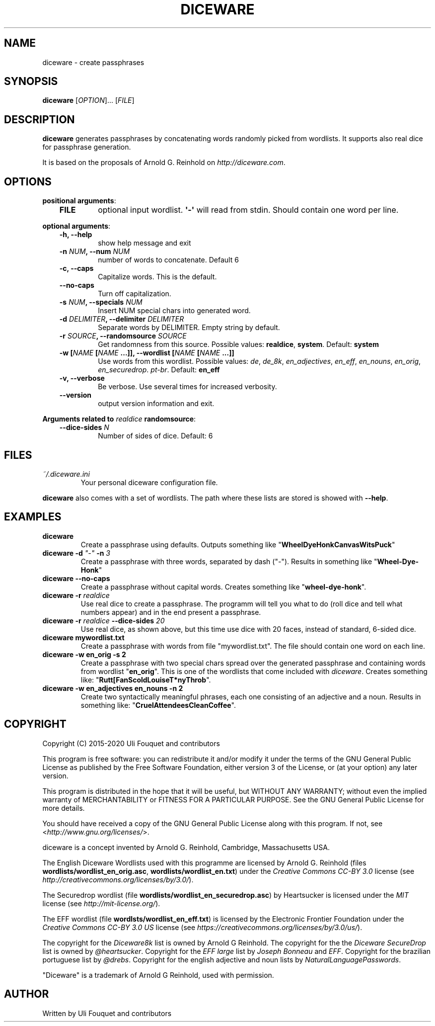 .\" Man page generated from reStructuredText.
.
.TH DICEWARE 1 "March 2021" "diceware 0.10.dev0" "User Commands"
.SH NAME
diceware \- create passphrases
.
.nr rst2man-indent-level 0
.
.de1 rstReportMargin
\\$1 \\n[an-margin]
level \\n[rst2man-indent-level]
level margin: \\n[rst2man-indent\\n[rst2man-indent-level]]
-
\\n[rst2man-indent0]
\\n[rst2man-indent1]
\\n[rst2man-indent2]
..
.de1 INDENT
.\" .rstReportMargin pre:
. RS \\$1
. nr rst2man-indent\\n[rst2man-indent-level] \\n[an-margin]
. nr rst2man-indent-level +1
.\" .rstReportMargin post:
..
.de UNINDENT
. RE
.\" indent \\n[an-margin]
.\" old: \\n[rst2man-indent\\n[rst2man-indent-level]]
.nr rst2man-indent-level -1
.\" new: \\n[rst2man-indent\\n[rst2man-indent-level]]
.in \\n[rst2man-indent\\n[rst2man-indent-level]]u
..
.SH SYNOPSIS
.sp
\fBdiceware\fP [\fIOPTION\fP]... [\fIFILE\fP]
.SH DESCRIPTION
.sp
\fBdiceware\fP generates passphrases by concatenating words randomly picked from
wordlists. It supports also real dice for passphrase generation.
.sp
It is based on the proposals of Arnold G. Reinhold on \fI\%http://diceware.com\fP\&.
.SH OPTIONS
.sp
\fBpositional arguments\fP:
.INDENT 0.0
.INDENT 3.5
.INDENT 0.0
.TP
.B FILE
optional input wordlist. \fB\(aq\-\(aq\fP will read from stdin. Should contain one
word per line.
.UNINDENT
.UNINDENT
.UNINDENT
.sp
\fBoptional arguments\fP:
.INDENT 0.0
.INDENT 3.5
.INDENT 0.0
.TP
.B \fB\-h\fP, \fB\-\-help\fP
show help message and exit
.TP
.B \fB\-n\fP \fINUM\fP, \fB\-\-num\fP \fINUM\fP
number of words to concatenate. Default 6
.TP
.B \fB\-c\fP, \fB\-\-caps\fP
Capitalize words. This is the default.
.TP
.B \fB\-\-no\-caps\fP
Turn off capitalization.
.TP
.B \fB\-s\fP \fINUM\fP, \fB\-\-specials\fP \fINUM\fP
Insert NUM special chars into generated word.
.TP
.B \fB\-d\fP \fIDELIMITER\fP, \fB\-\-delimiter\fP \fIDELIMITER\fP
Separate words by DELIMITER. Empty string by default.
.TP
.B \fB\-r\fP \fISOURCE\fP, \fB\-\-randomsource\fP \fISOURCE\fP
Get randomness from this source. Possible values:
\fBrealdice\fP, \fBsystem\fP\&. Default: \fBsystem\fP
.TP
.B \fB\-w\fP [\fINAME\fP [\fINAME\fP ...]], \fB\-\-wordlist\fP [\fINAME\fP [\fINAME\fP ...]]
Use words from this wordlist. Possible values: \fIde\fP, \fIde_8k\fP,
\fIen_adjectives\fP, \fIen_eff\fP, \fIen_nouns\fP, \fIen_orig\fP, \fIen_securedrop\fP\&. \fIpt\-br\fP\&.
Default: \fBen_eff\fP
.TP
.B \fB\-v\fP, \fB\-\-verbose\fP
Be verbose. Use several times for increased verbosity.
.TP
.B \fB\-\-version\fP
output version information and exit.
.UNINDENT
.UNINDENT
.UNINDENT
.sp
\fBArguments related to\fP \fIrealdice\fP \fBrandomsource\fP:
.INDENT 0.0
.INDENT 3.5
.INDENT 0.0
.TP
.B \fB\-\-dice\-sides\fP \fIN\fP
Number of sides of dice. Default: 6
.UNINDENT
.UNINDENT
.UNINDENT
.SH FILES
.INDENT 0.0
.TP
.B \fI~/.diceware.ini\fP
Your personal diceware configuration file.
.UNINDENT
.sp
\fBdiceware\fP also comes with a set of wordlists. The path where these lists are
stored is showed with \fB\-\-help\fP\&.
.SH EXAMPLES
.INDENT 0.0
.TP
.B \fBdiceware\fP
Create a passphrase using defaults. Outputs something like
"\fBWheelDyeHonkCanvasWitsPuck\fP"
.TP
.B \fBdiceware \-d\fP \fI"\-"\fP \fB\-n\fP \fI3\fP
Create a passphrase with three words, separated by dash ("\fI\-\fP"). Results in
something like "\fBWheel\-Dye\-Honk\fP"
.TP
.B \fBdiceware \-\-no\-caps\fP
Create a passphrase without capital words. Creates something like
"\fBwheel\-dye\-honk\fP".
.TP
.B \fBdiceware \-r\fP \fIrealdice\fP
Use real dice to create a passphrase. The programm will tell you what to do
(roll dice and tell what numbers appear) and in the end present a
passphrase.
.TP
.B \fBdiceware \-r\fP \fIrealdice\fP \fB\-\-dice\-sides\fP \fI20\fP
Use real dice, as shown above, but this time use dice with 20 faces,
instead of standard, 6\-sided dice.
.TP
.B \fBdiceware mywordlist.txt\fP
Create a passphrase with words from file "mywordlist.txt". The file should
contain one word on each line.
.TP
.B \fBdiceware \-w en_orig \-s 2\fP
Create a passphrase with two special chars spread over the generated
passphrase and containing words from wordlist "\fBen_orig\fP". This is one of
the wordlists that come included with \fIdiceware\fP\&. Creates something like:
"\fBRutt[FanScoldLouiseT*nyThrob\fP".
.TP
.B \fBdiceware \-w en_adjectives en_nouns \-n 2\fP
Create two syntactically meaningful phrases, each one consisting of an
adjective and a noun. Results in something like:
"\fBCruelAttendeesCleanCoffee\fP".
.UNINDENT
.SH COPYRIGHT
.sp
Copyright (C) 2015\-2020 Uli Fouquet and contributors
.sp
This program is free software: you can redistribute it and/or modify it under
the terms of the GNU General Public License as published by the Free Software
Foundation, either version 3 of the License, or (at your option) any later
version.
.sp
This program is distributed in the hope that it will be useful, but WITHOUT ANY
WARRANTY; without even the implied warranty of MERCHANTABILITY or FITNESS FOR A
PARTICULAR PURPOSE.  See the GNU General Public License for more details.
.sp
You should have received a copy of the GNU General Public License along with
this program.  If not, see <\fI\%http://www.gnu.org/licenses/\fP>.
.sp
diceware is a concept invented by Arnold G. Reinhold, Cambridge, Massachusetts
USA.
.sp
The English Diceware Wordlists used with this programme are licensed by Arnold
G. Reinhold (files \fBwordlists/wordlist_en_orig.asc\fP,
\fBwordlists/wordlist_en.txt\fP) under the \fICreative Commons CC\-BY 3.0\fP license
(see \fI\%http://creativecommons.org/licenses/by/3.0/\fP).
.sp
The Securedrop wordlist (file \fBwordlists/wordlist_en_securedrop.asc\fP) by
Heartsucker is licensed under the \fIMIT\fP license (see \fI\%http://mit\-license.org/\fP).
.sp
The EFF wordlist (file \fBwordlsts/wordlist_en_eff.txt\fP) is licensed by the
Electronic Frontier Foundation under the \fICreative Commons CC\-BY 3.0 US\fP
license (see \fI\%https://creativecommons.org/licenses/by/3.0/us/\fP).
.sp
The copyright for the \fIDiceware8k\fP list is owned by Arnold G Reinhold.  The
copyright for the the \fIDiceware SecureDrop\fP list is owned by \fI@heartsucker\fP\&.
Copyright for the \fIEFF large\fP list by \fIJoseph Bonneau\fP and \fIEFF\fP\&. Copyright for
the brazilian portuguese list by \fI@drebs\fP\&. Copyright for the english adjective
and noun lists by \fINaturalLanguagePasswords\fP\&.
.sp
"Diceware" is a trademark of Arnold G Reinhold, used with permission.
.SH AUTHOR
Written by Uli Fouquet and contributors
.\" Generated by docutils manpage writer.
.
